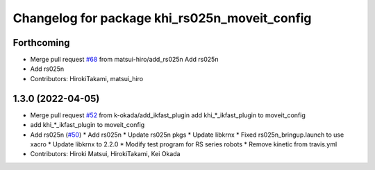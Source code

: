 ^^^^^^^^^^^^^^^^^^^^^^^^^^^^^^^^^^^^^^^^^^^^^^
Changelog for package khi_rs025n_moveit_config
^^^^^^^^^^^^^^^^^^^^^^^^^^^^^^^^^^^^^^^^^^^^^^

Forthcoming
-----------
* Merge pull request `#68 <https://github.com/Kawasaki-Robotics/khi_robot/issues/68>`_ from matsui-hiro/add_rs025n
  Add rs025n
* Add rs025n
* Contributors: HirokiTakami, matsui_hiro

1.3.0 (2022-04-05)
------------------
* Merge pull request `#52 <https://github.com/Kawasaki-Robotics/khi_robot/issues/52>`_ from k-okada/add_ikfast_plugin
  add khi\_*_ikfast_plugin to moveit_config
* add khi\_*_ikfast_plugin to moveit_config
* Add rs025n (`#50 <https://github.com/Kawasaki-Robotics/khi_robot/issues/50>`_)
  * Add rs025n
  * Update rs025n pkgs
  * Update libkrnx
  * Fixed rs025n_bringup.launch to use xacro
  * Update libkrnx to 2.2.0
  * Modify test program for RS series robots
  * Remove kinetic from travis.yml
* Contributors: Hiroki Matsui, HirokiTakami, Kei Okada
